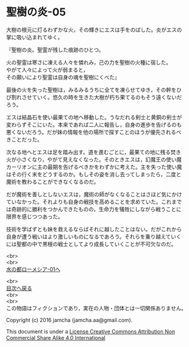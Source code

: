 #+OPTIONS: toc:nil
#+OPTIONS: \n:t

* 聖樹の炎-05

  大樹の根元に灯るわずかな火，その輝きにエスは手をのばした。炎がエスの
  掌に吸い込まれてゆく。

  『聖樹の炎。聖霊が残した痕跡のひとつ。

  火の聖霊は寒さに凍える人々を憐れみ，己の力を聖樹の火種に宿した。
  やがて人々によって火が弱まると，
  その願いにより聖霊は自身の魂を聖樹にくべた』

  最後の火を失った聖樹は，みるみるうちに全てを凍らせてゆき，その幹をひ
  び割れさせていく。悠久の時を生きた大樹が朽ち果てるのもそう遠くないだ
  ろう。

  エスは結晶石を使い最果ての地へ移動した。うなだれる剣士と黄銅の剣士が
  変わらずそこにいた。本来であれば二人に報告し，自身の進歩を告げるのも
  悪くないだろう。だが妹の情報を他の場所で探すことのほうが優先されるべ
  きことだった。

  次なる地へとエスは足を踏み出す。道を進むごとに，最果ての地に残る焚き
  火が小さくなり，やがて見えなくなった。そのときエスは，幻魔王の使い魔
  カーリオンに主の最期を告げるべきかをわずかに考えた。主を失った使い魔
  はその行く末をどうするのか。もしその姿を消し去ってしまったら，二度と
  魔術を教わることができなくなるのだ。

  だが魔術を善しとしないエスは，魔術の師がなくなることはさほど気にかけ
  ていなかった。それよりも自身の戦技を高めることを求めていた。これまで
  は奇跡的に勝利をつかんできたものの，生命力を犠牲にしながら戦うことに
  限界を感じつつあった。

  技術を学ばずとも妹を救えるならばそれに越したことはない。だがこれから
  自身が遭う戦いはより激しいものになるであろう。それらを乗り越えていく
  には聖都の中で黒檀の戦士としてより成長していくことが不可欠なのだ。

  <br>
  <br>
  [[https://github.com/jamcha-aa/EbonyBlades/blob/master/articles/lawmessiah/01.md][水の都ローメシア-01へ]]

  <br>
  [[https://github.com/jamcha-aa/EbonyBlades/blob/master/README.md][目次へ戻る]]
  <br>
  <br>
  この物語はフィクションであり，実在の人物・団体とは一切関係ありません。

  Copyright (c) 2016 jamcha (jamcha.aa@gmail.com).

  This document is under a [[http://creativecommons.org/licenses/by-nc-sa/4.0/deed][License Creative Commons Attribution Non Commercial Share Alike 4.0 International]]

  [[http://creativecommons.org/licenses/by-nc-sa/4.0/deed][file:http://i.creativecommons.org/l/by-nc-sa/3.0/80x15.png]]

